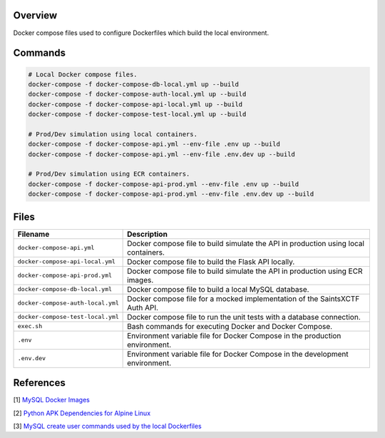 Overview
--------

Docker compose files used to configure Dockerfiles which build the local environment.

Commands
--------

.. code-block:: bash

    # Local Docker compose files.
    docker-compose -f docker-compose-db-local.yml up --build
    docker-compose -f docker-compose-auth-local.yml up --build
    docker-compose -f docker-compose-api-local.yml up --build
    docker-compose -f docker-compose-test-local.yml up --build

    # Prod/Dev simulation using local containers.
    docker-compose -f docker-compose-api.yml --env-file .env up --build
    docker-compose -f docker-compose-api.yml --env-file .env.dev up --build

    # Prod/Dev simulation using ECR containers.
    docker-compose -f docker-compose-api-prod.yml --env-file .env up --build
    docker-compose -f docker-compose-api-prod.yml --env-file .env.dev up --build

Files
-----

+------------------------------------+----------------------------------------------------------------------------------------------+
| Filename                           | Description                                                                                  |
+====================================+==============================================================================================+
| ``docker-compose-api.yml``         | Docker compose file to build simulate the API in production using local containers.          |
+------------------------------------+----------------------------------------------------------------------------------------------+
| ``docker-compose-api-local.yml``   | Docker compose file to build the Flask API locally.                                          |
+------------------------------------+----------------------------------------------------------------------------------------------+
| ``docker-compose-api-prod.yml``    | Docker compose file to build simulate the API in production using ECR images.                |
+------------------------------------+----------------------------------------------------------------------------------------------+
| ``docker-compose-db-local.yml``    | Docker compose file to build a local MySQL database.                                         |
+------------------------------------+----------------------------------------------------------------------------------------------+
| ``docker-compose-auth-local.yml``  | Docker compose file for a mocked implementation of the SaintsXCTF Auth API.                  |
+------------------------------------+----------------------------------------------------------------------------------------------+
| ``docker-compose-test-local.yml``  | Docker compose file to run the unit tests with a database connection.                        |
+------------------------------------+----------------------------------------------------------------------------------------------+
| ``exec.sh``                        | Bash commands for executing Docker and Docker Compose.                                       |
+------------------------------------+----------------------------------------------------------------------------------------------+
| ``.env``                           | Environment variable file for Docker Compose in the production environment.                  |
+------------------------------------+----------------------------------------------------------------------------------------------+
| ``.env.dev``                       | Environment variable file for Docker Compose in the development environment.                 |
+------------------------------------+----------------------------------------------------------------------------------------------+

References
----------

[1] `MySQL Docker Images <https://hub.docker.com/_/mysql/>`_

[2] `Python APK Dependencies for Alpine Linux <https://github.com/pypa/pipenv/issues/3632#issuecomment-475175361>`_

[3] `MySQL create user commands used by the local Dockerfiles <https://stackoverflow.com/a/36190905>`_